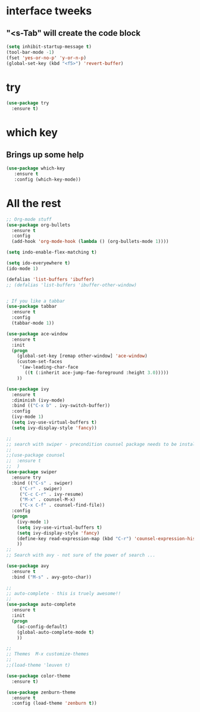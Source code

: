 * interface tweeks
** "<s-Tab" will create the code block
#+BEGIN_SRC emacs-lisp
(setq inhibit-startup-message t)
(tool-bar-mode -1)
(fset 'yes-or-no-p' 'y-or-n-p)
(global-set-key (kbd "<f5>") 'revert-buffer)
#+END_SRC

* try
#+BEGIN_SRC emacs-lisp
(use-package try
  :ensure t)
#+END_SRC

* which key
**   Brings up some help
   #+BEGIN_SRC emacs-lisp
   (use-package which-key
      :ensure t
      :config (which-key-mode))
   #+END_SRC

* All the rest
#+BEGIN_SRC emacs-lisp
;; Org-mode stuff
(use-package org-bullets
  :ensure t
  :config
  (add-hook 'org-mode-hook (lambda () (org-bullets-mode 1))))

(setq indo-enable-flex-matching t)

(setq ido-everyewhere t)
(ido-mode 1)

(defalias 'list-buffers 'ibuffer)
;; (defalias 'list-buffers 'ibuffer-other-window)


; If you like a tabbar
(use-package tabbar
  :ensure t
  :config
  (tabbar-mode 1))

(use-package ace-window
  :ensure t
  :init
  (progn
    (global-set-key [remap other-window] 'ace-window)
    (custom-set-faces
     '(aw-leading-char-face
       ((t (:inherit ace-jump-fae-foreground :height 3.0)))))
    ))

(use-package ivy
  :ensure t
  :diminish (ivy-mode)
  :bind (("C-x b" . ivy-switch-buffer))
  :config
  (ivy-mode 1)
  (setq ivy-use-virtual-buffers t)
  (setq ivy-display-style 'fancy))
  
;;
;; search with swiper - precondition counsel package needs to be installed
;;
;;(use-package counsel
;;  :ensure t
;;  )
(use-package swiper
  :ensure try
  :bind (("C-s" . swiper)
	 ("C-r" . swiper)
	 ("C-c C-r" . ivy-resume)
	 ("M-x" . counsel-M-x)
	 ("C-x C-f" . counsel-find-file))
  :config
  (progn
    (ivy-mode 1)
    (setq ivy-use-virtual-buffers t)
    (setq ivy-display-style 'fancy)
    (define-key read-expression-map (kbd "C-r") 'counsel-expression-history)
    ))
;; 
;; Search with avy - not sure of the power of search ...

(use-package avy
  :ensure t
  :bind ("M-s" . avy-goto-char))

;;
;; auto-complete - this is truely awesome!!
;;
(use-package auto-complete
  :ensure t
  :init
  (progn
    (ac-config-default)
    (global-auto-complete-mode t)
    ))

;;
;; Themes  M-x customize-themes
;;
;;(load-theme 'leuven t)

(use-package color-theme
  :ensure t)

(use-package zenburn-theme
  :ensure t
  :config (load-theme 'zenburn t))
#+END_SRC
